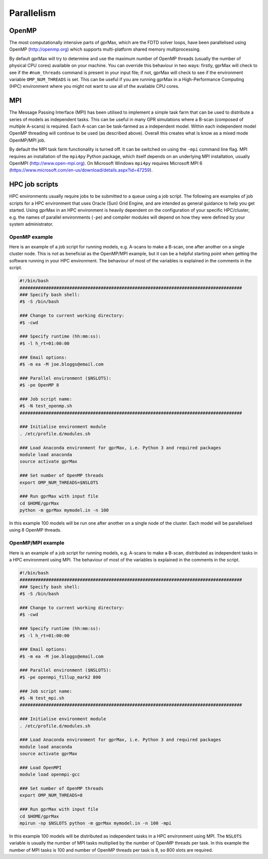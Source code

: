 .. _openmp-mpi:

***********
Parallelism
***********

OpenMP
======

The most computationally intensive parts of gprMax, which are the FDTD solver loops, have been parallelised using OpenMP (http://openmp.org) which supports multi-platform shared memory multiprocessing.

By default gprMax will try to determine and use the maximum number of OpenMP threads (usually the number of physical CPU cores) available on your machine. You can override this behaviour in two ways: firstly, gprMax will check to see if the ``#num_threads`` command is present in your input file; if not, gprMax will check to see if the environment variable ``OMP_NUM_THREADS`` is set. This can be useful if you are running gprMax in a High-Performance Computing (HPC) environment where you might not want to use all of the available CPU cores.

MPI
===

The Message Passing Interface (MPI) has been utilised to implement a simple task farm that can be used to distribute a series of models as independent tasks. This can be useful in many GPR simulations where a B-scan (composed of multiple A-scans) is required. Each A-scan can be task-farmed as a independent model. Within each independent model OpenMP threading will continue to be used (as described above). Overall this creates what is know as a mixed mode OpenMP/MPI job.

By default the MPI task farm functionality is turned off. It can be switched on using the ``-mpi`` command line flag. MPI requires an installation of the ``mpi4py`` Python package, which itself depends on an underlying MPI installation, usually OpenMPI (http://www.open-mpi.org). On Microsoft Windows ``mpi4py`` requires Microsoft MPI 6 (https://www.microsoft.com/en-us/download/details.aspx?id=47259).

HPC job scripts
===============

HPC environments usually require jobs to be submitted to a queue using a job script. The following are examples of job scripts for a HPC environment that uses Oracle (Sun) Grid Engine, and are intended as general guidance to help you get started. Using gprMax in an HPC environment is heavily dependent on the configuration of your specific HPC/cluster, e.g. the names of parallel environments (``-pe``) and compiler modules will depend on how they were defined by your system administrator.

OpenMP example
--------------

Here is an example of a job script for running models, e.g. A-scans to make a B-scan, one after another on a single cluster node. This is not as beneficial as the OpenMP/MPI example, but it can be a helpful starting point when getting the software running in your HPC environment. The behaviour of most of the variables is explained in the comments in the script.

.. code-block:: none

    #!/bin/bash
    #####################################################################################
    ### Specify bash shell:
    #$ -S /bin/bash

    ### Change to current working directory:
    #$ -cwd

    ### Specify runtime (hh:mm:ss):
    #$ -l h_rt=01:00:00

    ### Email options:
    #$ -m ea -M joe.bloggs@email.com

    ### Parallel environment ($NSLOTS):
    #$ -pe OpenMP 8

    ### Job script name:
    #$ -N test_openmp.sh
    #####################################################################################

    ### Initialise environment module
    . /etc/profile.d/modules.sh

    ### Load Anaconda environment for gprMax, i.e. Python 3 and required packages
    module load anaconda
    source activate gprMax

    ### Set number of OpenMP threads
    export OMP_NUM_THREADS=$NSLOTS

    ### Run gprMax with input file
    cd $HOME/gprMax
    python -m gprMax mymodel.in -n 100

In this example 100 models will be run one after another on a single node of the cluster. Each model will be parallelised using 8 OpenMP threads.


OpenMP/MPI example
------------------

Here is an example of a job script for running models, e.g. A-scans to make a B-scan, distributed as independent tasks in a HPC environment using MPI. The behaviour of most of the variables is explained in the comments in the script.

.. code-block:: none

    #!/bin/bash
    #####################################################################################
    ### Specify bash shell:
    #$ -S /bin/bash

    ### Change to current working directory:
    #$ -cwd

    ### Specify runtime (hh:mm:ss):
    #$ -l h_rt=01:00:00

    ### Email options:
    #$ -m ea -M joe.bloggs@email.com

    ### Parallel environment ($NSLOTS):
    #$ -pe openmpi_fillup_mark2 800

    ### Job script name:
    #$ -N test_mpi.sh
    #####################################################################################

    ### Initialise environment module
    . /etc/profile.d/modules.sh

    ### Load Anaconda environment for gprMax, i.e. Python 3 and required packages
    module load anaconda
    source activate gprMax

    ### Load OpenMPI
    module load openmpi-gcc

    ### Set number of OpenMP threads
    export OMP_NUM_THREADS=8

    ### Run gprMax with input file
    cd $HOME/gprMax
    mpirun -np $NSLOTS python -m gprMax mymodel.in -n 100 -mpi

In this example 100 models will be distributed as independent tasks in a HPC environment using MPI. The ``NSLOTS`` variable is usually the number of MPI tasks multiplied by the number of OpenMP threads per task. In this example the number of MPI tasks is 100 and number of OpenMP threads per task is 8, so 800 slots are required.


